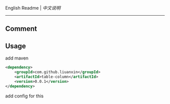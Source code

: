 
English Readme | [[README-cn.org][中文说明]]

-----

** Comment


** Usage

add maven
#+BEGIN_SRC xml
<dependency>
    <groupId>com.github.liuanxin</groupId>
    <artifactId>table-column</artifactId>
    <version>0.0.1</version>
</dependency>
#+END_SRC

add config for this

